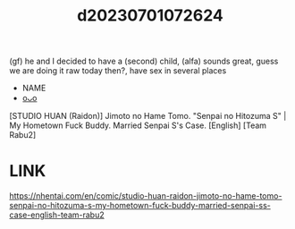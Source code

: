 :PROPERTIES:
:ID:       3211b876-a75b-4a5f-b56c-a34c7f7eae42
:END:
#+title: d20230701072624
#+filetags: :20230701072624:ntronary:
(gf) he and I decided to have a (second) child, (alfa) sounds great, guess we are doing it raw today then?, have sex in several places
- NAME
- [[id:0467dc79-1704-42e8-99e4-6f840c634ed5][oᴗo]]
[STUDIO HUAN (Raidon)] Jimoto no Hame Tomo. "Senpai no Hitozuma S" | My Hometown Fuck Buddy. Married Senpai S's Case. [English] [Team Rabu2]
* LINK
https://nhentai.com/en/comic/studio-huan-raidon-jimoto-no-hame-tomo-senpai-no-hitozuma-s-my-hometown-fuck-buddy-married-senpai-ss-case-english-team-rabu2
